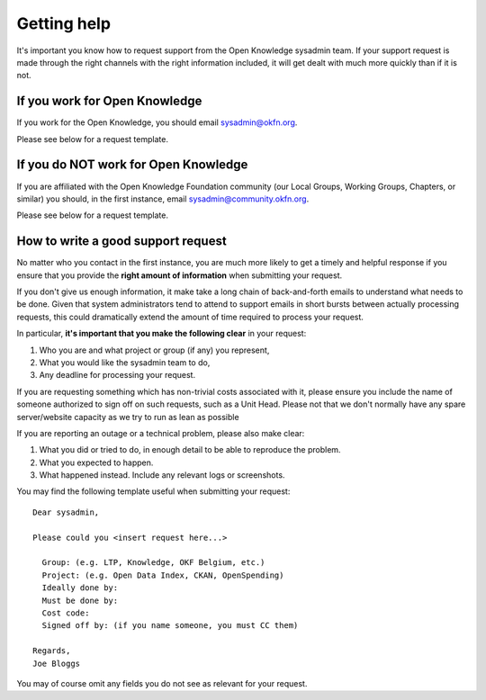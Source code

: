 Getting help
============

It's important you know how to request support from the Open Knowledge sysadmin
team. If your support request is made through the right channels with the right
information included, it will get dealt with much more quickly than if it is
not.

If you work for Open Knowledge
------------------------------

If you work for the Open Knowledge, you should email sysadmin@okfn.org.

Please see below for a request template.

If you do NOT work for Open Knowledge
-------------------------------------

If you are affiliated with the Open Knowledge Foundation community (our Local
Groups, Working Groups, Chapters, or similar) you should, in the first instance,
email sysadmin@community.okfn.org.

Please see below for a request template.

How to write a good support request
-----------------------------------

No matter who you contact in the first instance, you are much more likely to get
a timely and helpful response if you ensure that you provide the **right amount
of information** when submitting your request.

If you don't give us enough information, it make take a long chain of
back-and-forth emails to understand what needs to be done. Given that system
administrators tend to attend to support emails in short bursts between
actually processing requests, this could dramatically extend the amount of time
required to process your request.

In particular, **it's important that you make the following clear** in your
request:

#.  Who you are and what project or group (if any) you represent,
#.  What you would like the sysadmin team to do,
#.  Any deadline for processing your request.

If you are requesting something which has non-trivial costs associated with it,
please ensure you include the name of someone authorized to sign off on such
requests, such as a Unit Head.  Please not that we don't normally have any spare 
server/website capacity as we try to run as lean as possible

If you are reporting an outage or a technical problem, please also make clear:

#.  What you did or tried to do, in enough detail to be able to reproduce the
    problem.
#.  What you expected to happen.
#.  What happened instead. Include any relevant logs or screenshots.

You may find the following template useful when submitting your request::

   Dear sysadmin,

   Please could you <insert request here...>

     Group: (e.g. LTP, Knowledge, OKF Belgium, etc.)
     Project: (e.g. Open Data Index, CKAN, OpenSpending)
     Ideally done by:
     Must be done by:
     Cost code:
     Signed off by: (if you name someone, you must CC them)

   Regards,
   Joe Bloggs

You may of course omit any fields you do not see as relevant for your request.
